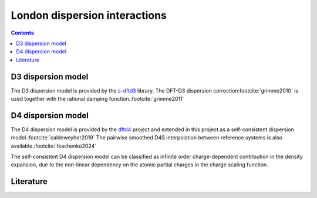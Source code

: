 .. _dispersion:

London dispersion interactions
==============================

.. contents::


D3 dispersion model
-------------------

The D3 dispersion model is provided by the `s-dftd3 <https://github.com/awvwgk/simple-dftd3>`_ library.
The DFT-D3 dispersion correction\ :footcite:`grimme2010` is used together with the rational damping function.\ :footcite:`grimme2011`


D4 dispersion model
-------------------

The D4 dispersion model is provided by the `dftd4 <https://github.com/dftd4/dftd4>`_ project and extended in this project as a self-consistent dispersion model.\ :footcite:`caldeweyher2019` The pairwise smoothed D4S interpolation between reference systems is also available.\ :footcite:`tkachenko2024`

The self-consistent D4 dispersion model can be classified as infinite order charge-dependent contribution in the density expansion, due to the non-linear dependency on the atomic partial charges in the charge scaling function.


Literature
----------

.. footbibliography::
